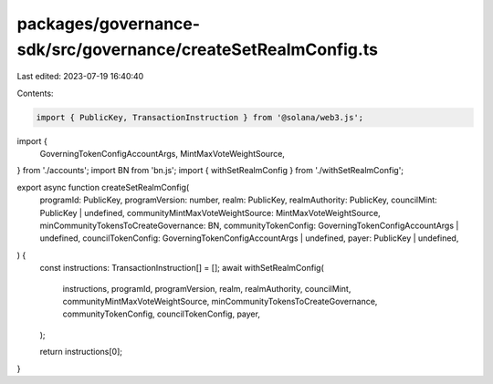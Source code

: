 packages/governance-sdk/src/governance/createSetRealmConfig.ts
==============================================================

Last edited: 2023-07-19 16:40:40

Contents:

.. code-block:: ts

    import { PublicKey, TransactionInstruction } from '@solana/web3.js';
import {
  GoverningTokenConfigAccountArgs,
  MintMaxVoteWeightSource,
} from './accounts';
import BN from 'bn.js';
import { withSetRealmConfig } from './withSetRealmConfig';

export async function createSetRealmConfig(
  programId: PublicKey,
  programVersion: number,
  realm: PublicKey,
  realmAuthority: PublicKey,
  councilMint: PublicKey | undefined,
  communityMintMaxVoteWeightSource: MintMaxVoteWeightSource,
  minCommunityTokensToCreateGovernance: BN,
  communityTokenConfig: GoverningTokenConfigAccountArgs | undefined,
  councilTokenConfig: GoverningTokenConfigAccountArgs | undefined,
  payer: PublicKey | undefined,
) {
  const instructions: TransactionInstruction[] = [];
  await withSetRealmConfig(
    instructions,
    programId,
    programVersion,
    realm,
    realmAuthority,
    councilMint,
    communityMintMaxVoteWeightSource,
    minCommunityTokensToCreateGovernance,
    communityTokenConfig,
    councilTokenConfig,
    payer,
  );

  return instructions[0];
}


